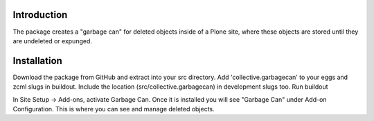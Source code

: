 Introduction
============

The package creates a "garbage can" for deleted objects inside of a Plone
site, where these objects are stored until they are undeleted or expunged.


Installation
============

Download the package from GitHub and extract into your src directory.
Add 'collective.garbagecan' to your eggs and zcml slugs in buildout.
Include the location (src/collective.garbagecan) in development slugs too.
Run buildout

In Site Setup -> Add-ons, activate Garbage Can.
Once it is installed you will see "Garbage Can" under Add-on Configuration.
This is where you can see and manage deleted objects.
